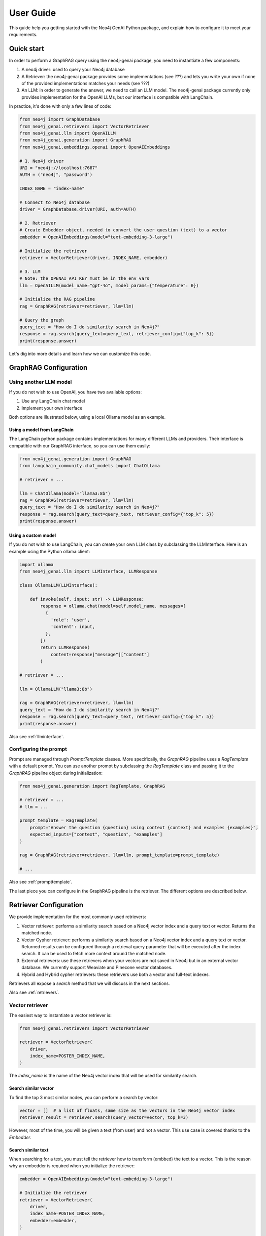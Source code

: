 .. _user-guide:

User Guide
#################

This guide help you getting started with the Neo4j GenAI Python package,
and explain how to configure it to meet your requirements.


************
Quick start
************

In order to perform a GraphRAG query using the neo4j-genai package, you need to
instantiate a few components:

1. A neo4j driver: used to query your Neo4j database
2. A Retriever: the neo4j-genai package provides some implementations (see ???) and lets you write your own if none of the provided implementations matches your needs (see ???)
3. An LLM: in order to generate the answer, we need to call an LLM model. The neo4j-genai package currently only provides implementation for the OpenAI LLMs, but our interface is compatible with LangChain.

In practice, it's done with only a few lines of code:

.. code:: python

    from neo4j import GraphDatabase
    from neo4j_genai.retrievers import VectorRetriever
    from neo4j_genai.llm import OpenAILLM
    from neo4j_genai.generation import GraphRAG
    from neo4j_genai.embeddings.openai import OpenAIEmbeddings

    # 1. Neo4j driver
    URI = "neo4j://localhost:7687"
    AUTH = ("neo4j", "password")

    INDEX_NAME = "index-name"

    # Connect to Neo4j database
    driver = GraphDatabase.driver(URI, auth=AUTH)

    # 2. Retriever
    # Create Embedder object, needed to convert the user question (text) to a vector
    embedder = OpenAIEmbeddings(model="text-embedding-3-large")

    # Initialize the retriever
    retriever = VectorRetriever(driver, INDEX_NAME, embedder)

    # 3. LLM
    # Note: the OPENAI_API_KEY must be in the env vars
    llm = OpenAILLM(model_name="gpt-4o", model_params={"temperature": 0})

    # Initialize the RAG pipeline
    rag = GraphRAG(retriever=retriever, llm=llm)

    # Query the graph
    query_text = "How do I do similarity search in Neo4j?"
    response = rag.search(query_text=query_text, retriever_config={"top_k": 5})
    print(response.answer)


Let's dig into more details and learn how we can customize this code.

******************************
GraphRAG Configuration
******************************

Using another LLM model
========================

If you do not wish to use OpenAI, you have two available options:

1. Use any LangChain chat model
2. Implement your own interface

Both options are illustrated below, using a local Ollama model as an example.

Using a model from LangChain
-----------------------------

The LangChain python package contains implementations for many different LLMs
and providers. Their interface is compatible with our GraphRAG interface, so you
can use them easily:

.. code:: python

    from neo4j_genai.generation import GraphRAG
    from langchain_community.chat_models import ChatOllama

    # retriever = ...

    llm = ChatOllama(model="llama3:8b")
    rag = GraphRAG(retriever=retriever, llm=llm)
    query_text = "How do I do similarity search in Neo4j?"
    response = rag.search(query_text=query_text, retriever_config={"top_k": 5})
    print(response.answer)


Using a custom model
-----------------------------

If you do not wish to use LangChain, you can create your own LLM class by subclassing
the LLMInterface. Here is an example using the Python ollama client:

.. code:: python

    import ollama
    from neo4j_genai.llm import LLMInterface, LLMResponse

    class OllamaLLM(LLMInterface):

        def invoke(self, input: str) -> LLMResponse:
            response = ollama.chat(model=self.model_name, messages=[
              {
                'role': 'user',
                'content': input,
              },
            ])
            return LLMResponse(
                content=response["message"]["content"]
            )

    # retriever = ...

    llm = OllamaLLM("llama3:8b")

    rag = GraphRAG(retriever=retriever, llm=llm)
    query_text = "How do I do similarity search in Neo4j?"
    response = rag.search(query_text=query_text, retriever_config={"top_k": 5})
    print(response.answer)

Also see :ref:`llminterface`.


Configuring the prompt
========================

Prompt are managed through `PromptTemplate` classes. More
specifically, the `GraphRAG` pipeline uses a `RagTemplate` with
a default prompt. You can use another prompt by subclassing
the `RagTemplate` class and passing it to the `GraphRAG` pipeline
object during initialization:

.. code:: python

    from neo4j_genai.generation import RagTemplate, GraphRAG

    # retriever = ...
    # llm = ...

    prompt_template = RagTemplate(
        prompt="Answer the question {question} using context {context} and examples {examples}",
        expected_inputs=["context", "question", "examples"]
    )

    rag = GraphRAG(retriever=retriever, llm=llm, prompt_template=prompt_template)

    # ...


Also see :ref:`prompttemplate`.


The last piece you can configure in the GraphRAG pipeline is the retriever. The different options
are described below.


************************
Retriever Configuration
************************

We provide implementation for the most commonly used retrievers:

1. Vector retriever: performs a similarity search based on a Neo4j vector index and a query text or vector. Returns the matched node.
2. Vector Cypher retriever: performs a similarity search based on a Neo4j vector index and a query text or vector. Returned results can be configured through a retrieval query parameter that will be executed after the index search. It can be used to fetch more context around the matched node.
3. External retrievers: use these retrievers when your vectors are not saved in Neo4j but in an external vector database. We currently support Weaviate and Pinecone vector databases.
4. Hybrid and Hybrid cypher retrievers: these retrievers use both a vector and full-text indexes.

Retrievers all expose a `search` method that we will discuss in the next sections.

Also see :ref:`retrievers`.

Vector retriever
===================

The easiest way to instantiate a vector retriever is:

.. code:: python

    from neo4j_genai.retrievers import VectorRetriever

    retriever = VectorRetriever(
        driver,
        index_name=POSTER_INDEX_NAME,
    )

The `index_name` is the name of the Neo4j vector index that will be used for similarity search.


Search similar vector
-----------------------------

To find the top 3 most similar nodes, you can perform a search by vector:

.. code:: python

    vector = []  # a list of floats, same size as the vectors in the Neo4j vector index
    retriever_result = retriever.search(query_vector=vector, top_k=3)

However, most of the time, you will be given a text (from user) and not a vector. This
use case is covered thanks to the `Embedder`.

Search similar text
-----------------------------

When searching for a text, you must tell the retriever how to transform (embbed) the text
to a vector. This is the reason why an embedder is required when you initialize the retriever:

.. code:: python

    embedder = OpenAIEmbeddings(model="text-embedding-3-large")

    # Initialize the retriever
    retriever = VectorRetriever(
        driver,
        index_name=POSTER_INDEX_NAME,
        embedder=embedder,
    )

    query_text = "How do I do similarity search in Neo4j?"
    retriever_result = retriever.search(query_text=query_text, top_k=3)


Embedders
-----------------------------

Currently, we support two embedders: `OpenAIEmbeddings` and `SentenceTransformerEmbeddings`.

The OpenAIEmbedder was illustrated above. Here is how to use the `SentenceTransformerEmbeddings`:

.. code:: python

    from neo4j_genai.embeddings import SentenceTransformerEmbeddings

    embedder = SentenceTransformerEmbeddings(model="all-MiniLM-L6-v2")  # Note: this is the default model


If you want to use another embedder, you can create your own custom embedder. For instance,
this is an implementation of an embedder that would return only random numbers:

.. warning::
    Do not use it in your application :)


.. code:: python

    import random
    from neo4j_genai.embedder import Embedder

    class RandomEmbedder(Embedder):
        def __init__(
            self,
            size: int,
            seed: int = 42,
        ) -> None:
            self.size = size
            random.seed(seed)

        def embed_query(self, text: str) -> list[float]:
            return [
                random.random()
                for _ in range(self.size)
            ]

    embedder = RandomEmbedder(10)
    vector = embedder.embed_query("some text")


Other vector retriever configuration
----------------------------------------

Often, you won't be interested in all node properties, only a few of them will be
relevant to be added to the context in the LLM prompt. You can configure the properties
to be returned using the `return_properties` parameter:

.. code:: python

    from neo4j_genai.retrievers import VectorRetriever

    retriever = VectorRetriever(
        driver,
        index_name=POSTER_INDEX_NAME,
        embedder=embedder,
        return_properties=["title"],
    )


Use pre-filters
-----------------------------

When performing a similarity search, you may have constraints that you want to apply.
For instance, you may want to filter out movies released before 2000. This can be
achieved by specifying `filters`

.. code:: python

    from neo4j_genai.retrievers import VectorRetriever

    retriever = VectorRetriever(
        driver,
        index_name=POSTER_INDEX_NAME,
    )

    filters = {
        "year": {
            "$gte": 2000,
        }
    }

    query_text = "How do I do similarity search in Neo4j?"
    retriever_result = retriever.search(query_text=query_text, filters=filters)

.. note::

    Filters are implemented for all retrievers except the Hybrid retrievers.


The currently supported operators are:

- `$eq`: equal.
- `$ne`: not equal.
- `$lt`: less than.
- `$lte`: less than or equal to.
- `$gt`: greater than.
- `$gte`: greater than or equal to.
- `$between`: between.
- `$in`: value is in a given list.
- `$nin`: not in.
- `$like`: LIKE operator case-sensitive.
- `$ilike`: LIKE operator case-insensitive.


Here are example of valid filters and their meaning:

.. list-table:: Filters syntax
   :widths: 80 80
   :header-rows: 1

   * - Filter
     - Meaning
   * - {"year": 1999}
     - year = 1999
   * - {"year": {"$eq": 1999}}
     - year = 1999
   * - {"year": 2000, "title": "The Matrix"}
     - year = 1999 AND title = "The Matrix"
   * - {"$and": [{"year": 2000}, {"title": "The Matrix"}]}
     - year = 1999 AND title = "The Matrix"
   * - {"$or": [{"title": "The Matrix Revolution"}, {"title": "The Matrix"}]}
     - title = "The Matrix" OR title = "The Matrix Revolution"
   * - {"title": {"$like": "The Matrix"}}
     - title CONTAINS "The Matrix"
   * - {"title": {"$ilike": "the matrix"}}
     - toLower(title) CONTAINS "The Matrix"


Also see :ref:`vectorretriever`.


Vector Cypher retriever
=======================

The `VectorCypherRetriever` lets you take full advantage of the graph nature of Neo4j, by enhancing the
context with graph traversal.

Retrieval query
-----------------------------

To write the retrieval query, you must know that two variables are available in the query scope:

- `node`: the node returned by the vector index search
- `score`: the similarity score

Assuming we are using a graph of movies with actors the vector index is on some movie
properties, we can write the following retrieval query:

.. code:: python

    retriever = VectorCypherRetriever(
        driver,
        index_name=INDEX_NAME,
        retrieval_query="MATCH (node)<-[:ACTED_IN]-(p:Person) RETURN node.title as movieTitle, node.plot as movieDescription, collect(p.name) as actors, score",
    )


Format the results
-----------------------------

.. warning::

    This API is in beta mode and will be subject to change is the future.

For both readability and convenience for prompt-engineering, you have the ability to
format the result according to your needs by providing a record_formatter function to
the cypher retrievers. This function takes the neo4j record returned by the retrieval query
and must return a `RetrieverResultItem` with content (str) and metadata (dict) fields.
The content is the one that will be passed to the LLM, metadata can be used for debugging
purposes for instance.


.. code:: python

    def result_formatter(record: neo4j.Record) -> RetrieverResultItem:
        return RetrieverResultItem(
            content=f"Movie title: {record.get('movieTitle')}, description: {record.get('movieDescription')}, actors: {record.get('actors')}",
            metadata={
                "title": record.get('movieTitle'),
                "score": record.get("score"),
            }
        )

    retriever = VectorCypherRetriever(
        driver,
        index_name=INDEX_NAME,
        retrieval_query="MATCH (node)<-[:ACTED_IN]-(p:Person) RETURN node.title as movieTitle, node.plot as movieDescription, collect(p.name) as actors, score",
        result_formatter=result_formatter,
    )

Also see :ref:`vectorcypherretriever`.

Vector Databases
====================

.. note::

    For external retrievers, the filter syntax depends on the provider. Please refer to
    the documentation of the Python client for each provider for details.


Weaviate retrievers
-------------------

.. note::

    In order to import this retriever, you must install the Weaviate Python client:
    `pip install weaviate-client`


.. code:: python

    from weaviate.connect.helpers import connect_to_local
    from neo4j_genai.retrievers import WeaviateNeo4jRetriever

    client = connect_to_local()
    retriever = WeaviateNeo4jRetriever(
        driver=driver,
        client=client,
        embedder=embeder,
        collection="Movies",
        id_property_external="neo4j_id",
        id_property_neo4j="id",
    )

Internally, this retriever performs the vector search in Weaviate, finds the corresponding node by matching
the Weaviate metadata `id_property_external` with a Neo4j `node.id_property_neo4j`, and returns the matched node.

Similarly to the vector retriever, you can also use `return_properties` or `retrieval_query` parameters.

Also see :ref:`weaviateneo4jretriever`.

Pinecone retrievers
-------------------

.. note::

    In order to import this retriever, you must install the Weaviate Python client:
    `pip install pinecone-client`


.. code:: python

    from pinecone import Pinecone
    from neo4j_genai.retrievers import PineconeNeo4jRetriever

    client = Pinecone()  # ... create your Pinecone client

    retriever = PineconeNeo4jRetriever(
        driver=driver,
        client=client,
        index_name="Movies",
        id_property_neo4j="id",
        embedder=embeder,
    )

Also see :ref:`pineconeneo4jretriever`.


Other retrievers
===================

Hybrid and Hybrid Cypher retrievers
------------------------------------

See :ref:`hybridretriever` and :ref:`hybridcypherretriever`.


Custom retriever
===================

If none of the above matches your needs in terms of retrieval, you can implement your own custom retriever:

.. code:: python

    from neo4j_genai.retrievers.base import Retriever

    class VectorRetriever(Retriever):
        def __init__(
            self,
            driver: neo4j.Driver,
            # any other required parameters
        ) -> None:
            super().__init__(driver)

        def get_search_results(
            self,
            query_vector: Optional[list[float]] = None,
            query_text: Optional[str] = None,
            top_k: int = 5,
            filters: Optional[dict[str, Any]] = None,
        ) -> RawSearchResult:
            pass


See :ref:`rawsearchresult` for a description of the returned type.


******************************
DB operations
******************************

Create the vector index
========================

.. code:: python

    from neo4j import GraphDatabase
    from neo4j_genai.indexes import create_vector_index

    URI = "neo4j://localhost:7687"
    AUTH = ("neo4j", "password")

    INDEX_NAME = "chunk-index"
    DIMENSION=1536

    # Connect to Neo4j database
    driver = GraphDatabase.driver(URI, auth=AUTH)

    # Creating the index
    create_vector_index(
        driver,
        INDEX_NAME,
        label="Document",
        embedding_property="vectorProperty",
        dimensions=DIMENSION,
        similarity_fn="euclidean",
    )


Populate the vector index
==========================

.. code:: python

    from neo4j import GraphDatabase
    from random import random

    URI = "neo4j://localhost:7687"
    AUTH = ("neo4j", "password")

    # Connect to Neo4j database
    driver = GraphDatabase.driver(URI, auth=AUTH)

    # Upsert the vector
    vector = [random() for _ in range(DIMENSION)]
    upsert_vector(driver, node_id="1234", embedding_property="embedding", vector=vector)

This will update the node with `id(node)=1234` to add (or update) a `node.embedding` property.
This property will also be added to the vector index.


Drop the vector index
========================

.. warning::

    This operation can not be undone, use it with caution.


.. code:: python

    from neo4j import GraphDatabase

    URI = "neo4j://localhost:7687"
    AUTH = ("neo4j", "password")

    # Connect to Neo4j database
    driver = GraphDatabase.driver(URI, auth=AUTH)
    drop_index_if_exists(driver, INDEX_NAME)
